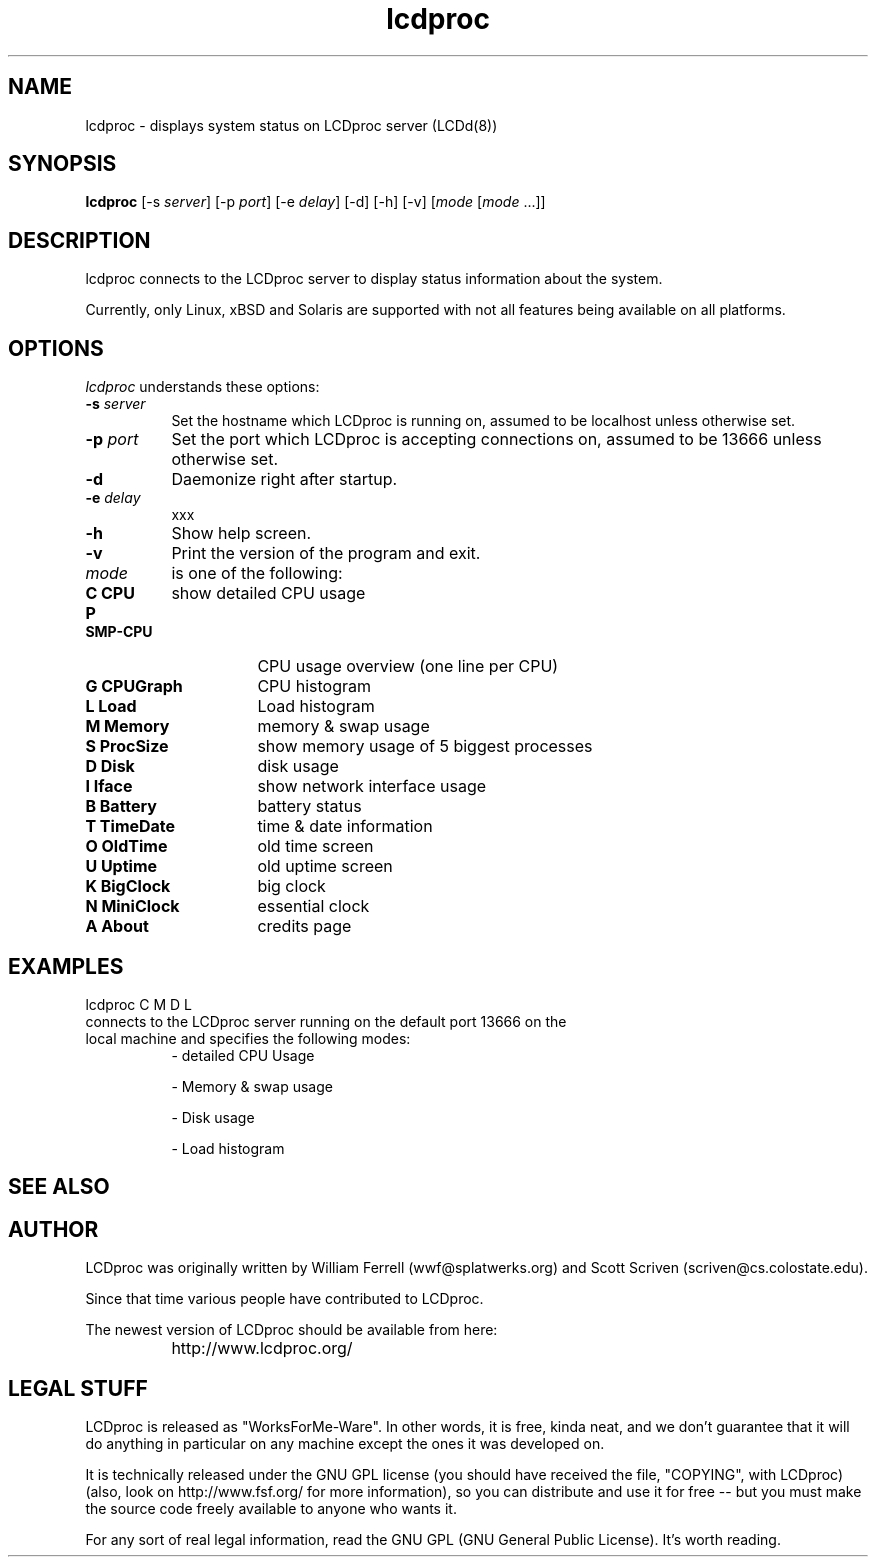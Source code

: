 .TH lcdproc 1 "1-aug-01" "LCDproc"

.SH NAME
lcdproc - displays system status on LCDproc server (LCDd(8))

.SH SYNOPSIS
.B lcdproc
[\-s \fIserver\fP] [\-p \fIport\fP] [\-e \fIdelay\fP] [\-d] [\-h] [\-v] [\fImode\fP [\fImode\fP ...]]
.SH DESCRIPTION
lcdproc connects to the LCDproc server to display status information about the system.
.PP
Currently, only Linux, xBSD and Solaris are supported with not all features being available on all platforms.

.SH OPTIONS
.I lcdproc
understands these options:
.TP 8
.B \-s \fIserver\fP
Set the hostname which LCDproc is running on, assumed to be localhost unless otherwise set.
.TP 8
.B \-p \fIport\fP
Set the port which LCDproc is accepting connections on, assumed to be 13666 unless otherwise set.
.TP 8
.B \-d
Daemonize right after startup.
.TP 8
.B \-e \fIdelay\fP
xxx
.TP 8
.B \-h
Show help screen.
.TP 8
.B \-v
Print the version of the program and exit.
.TP 8

.B \fImode\fP
is one of the following:
.TP 16
.B C CPU
show detailed CPU usage
.TP 16
.B P SMP-CPU
CPU usage overview (one line per CPU)
.TP 16
.B G CPUGraph
CPU histogram
.TP 16
.B L Load
Load histogram
.TP 16
.B M Memory
memory & swap usage
.TP 16
.B S ProcSize
show memory usage of 5 biggest processes
.TP 16
.B D Disk
disk usage
.TP 16
.B I Iface
show network interface usage
.TP 16
.B B Battery
battery status
.TP 16
.B T TimeDate
time & date information
.TP 16
.B O OldTime
old time screen
.TP 16
.B U Uptime
old uptime screen
.TP 16
.B K BigClock
big clock
.TP 16
.B N MiniClock
essential clock
.TP 16
.B A About
credits page
.PP

.SH EXAMPLES
lcdproc C M D L 

.TP 8
connects to the LCDproc server running on the default port 13666 on the local machine and specifies the following modes:
.RS
- detailed CPU Usage
.PP
- Memory & swap usage
.PP
- Disk usage
.PP
- Load histogram
.RE
.PP

.SH SEE ALSO
.Xr LCDd 8

.SH AUTHOR
LCDproc was originally written by William Ferrell (wwf@splatwerks.org) and Scott Scriven (scriven@cs.colostate.edu).

Since that time various people have contributed to LCDproc.

The newest version of LCDproc should be available from here:

		http://www.lcdproc.org/

.SH LEGAL STUFF
LCDproc is released as "WorksForMe-Ware".  In other words, it is free, kinda neat, and we don't guarantee that it will do anything in particular on any machine except the ones it was developed on.
.PP
It is technically released under the GNU GPL license (you should have received the file, "COPYING", with LCDproc) (also, look on http://www.fsf.org/ for more information), so you can distribute and use it for free -- but you must make the source code freely available to anyone who wants it.
.PP
For any sort of real legal information, read the GNU GPL (GNU General Public License).  It's worth reading.
